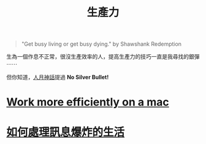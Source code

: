 #+TITLE: 生產力
#+HTML_LINK_UP: ../index.html

#+BEGIN_QUOTE
"Get busy living or get busy dying." by  Shawshank Redemption
#+END_QUOTE

生為一個作息不正常，很沒生產效率的人，提高生產力的技巧一直是我尋找的銀彈 ⋯⋯

但你知道，[[https://en.wikipedia.org/wiki/The_Mythical_Man-Month][人月神話]]提過 *No Silver Bullet!*

* [[./config_mac.org][Work more efficiently on a mac]]
* [[./daily-info-collecting.org][如何處理訊息爆炸的生活]]
